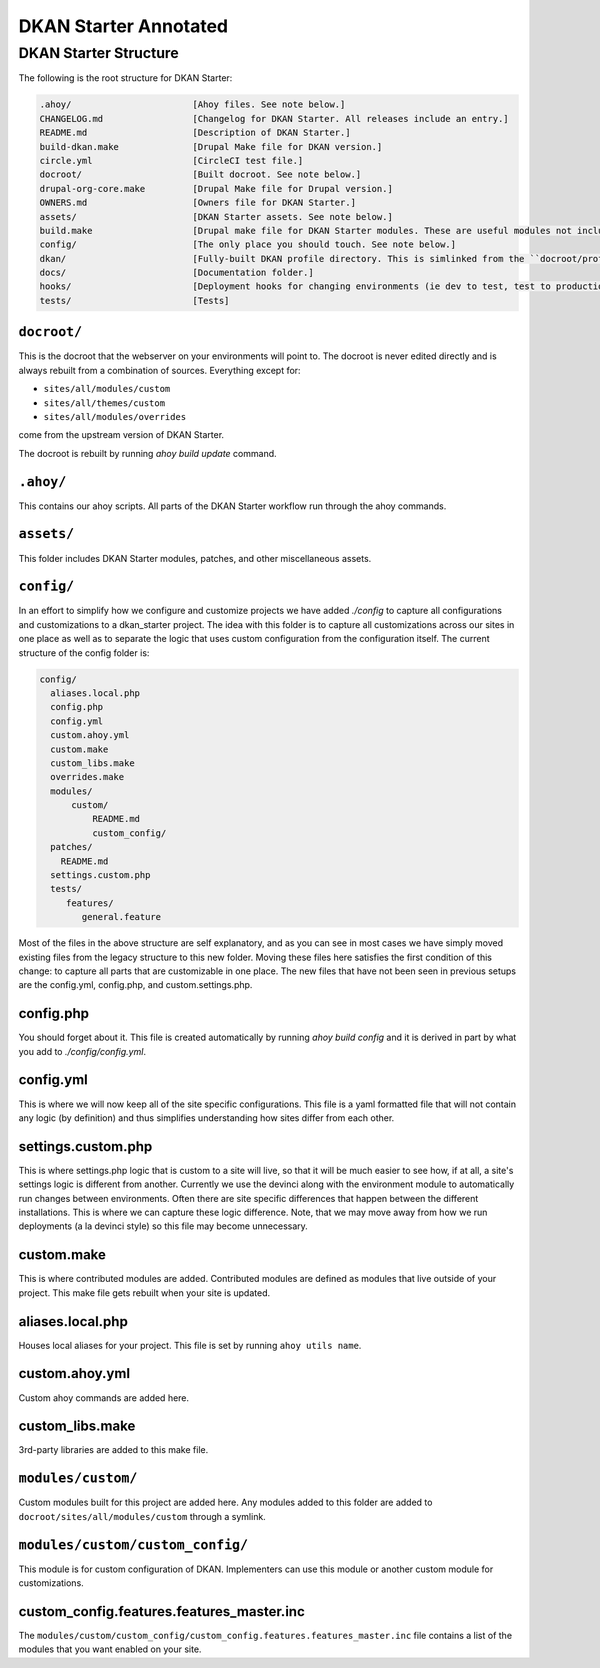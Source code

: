 DKAN Starter Annotated
----------------------


DKAN Starter Structure
^^^^^^^^^^^^^^^^^^^^^^

The following is the root structure for DKAN Starter:

.. code-block:: bash

  .ahoy/                       [Ahoy files. See note below.]
  CHANGELOG.md                 [Changelog for DKAN Starter. All releases include an entry.]
  README.md                    [Description of DKAN Starter.]
  build-dkan.make              [Drupal Make file for DKAN version.]
  circle.yml                   [CircleCI test file.]
  docroot/                     [Built docroot. See note below.]
  drupal-org-core.make         [Drupal Make file for Drupal version.]
  OWNERS.md                    [Owners file for DKAN Starter.]
  assets/                      [DKAN Starter assets. See note below.]
  build.make                   [Drupal make file for DKAN Starter modules. These are useful modules not included in DKAN.]
  config/                      [The only place you should touch. See note below.]
  dkan/                        [Fully-built DKAN profile directory. This is simlinked from the ``docroot/profiles/dkan`` folder.]
  docs/                        [Documentation folder.]
  hooks/                       [Deployment hooks for changing environments (ie dev to test, test to production)]
  tests/                       [Tests]


``docroot/``
~~~~~~~~~~~~

This is the docroot that the webserver on your environments will point to. The docroot is never edited directly and is always rebuilt from a combination of sources. Everything except for:

* ``sites/all/modules/custom``
* ``sites/all/themes/custom``
* ``sites/all/modules/overrides``

come from the upstream version of DKAN Starter.

The docroot is rebuilt by running *ahoy build update* command.

``.ahoy/``
~~~~~~~~~~

This contains our ahoy scripts. All parts of the DKAN Starter workflow run through the ahoy commands.

``assets/``
~~~~~~~~~~~

This folder includes DKAN Starter modules, patches, and other miscellaneous assets.

``config/``
~~~~~~~~~~~

In an effort to simplify how we configure and customize projects we have  added `./config` to capture all configurations and customizations to a dkan_starter project.
The idea with this folder is to capture all customizations across our sites in one place  as well as to separate the logic that uses custom configuration from the configuration itself.
The current structure of the config folder is:

.. code-block:: bash

  config/
    aliases.local.php
    config.php
    config.yml
    custom.ahoy.yml
    custom.make
    custom_libs.make
    overrides.make
    modules/
        custom/
            README.md
            custom_config/
    patches/
      README.md
    settings.custom.php
    tests/
       features/
          general.feature

Most of the files in the above structure are self explanatory, and as you can see in most cases we have simply moved existing files from the legacy structure to this new folder.  Moving these files here satisfies the first condition of this change: to capture all parts that are customizable in one place.
The new files that have not been seen in previous setups are the config.yml, config.php, and custom.settings.php.

config.php
~~~~~~~~~~~

You should forget about it.  This file is created automatically by running `ahoy build config` and it is derived in part by what you add to `./config/config.yml`.

config.yml
~~~~~~~~~~~

This is where we will now keep all of the site specific configurations.  This file is a yaml formatted file that will not contain any logic (by definition) and thus simplifies understanding how sites differ from each other.

settings.custom.php
~~~~~~~~~~~~~~~~~~~

This is where settings.php logic that is custom to a site will live, so that it will be much easier to see how, if at all, a site's settings logic is different from another.  Currently we use the devinci along with the environment module to automatically run changes between environments.  Often there are site specific differences that happen between the different installations.  This is where we can capture these logic difference.  Note, that we may move away from how we run deployments (a la devinci style) so this file may become unnecessary.

custom.make
~~~~~~~~~~~

This is where contributed modules are added. Contributed modules are defined as modules that live outside of your project. This make file gets rebuilt when your site is updated.

aliases.local.php
~~~~~~~~~~~~~~~~~

Houses local aliases for your project. This file is set by running ``ahoy utils name``.

custom.ahoy.yml
~~~~~~~~~~~~~~~

Custom ahoy commands are added here.

custom_libs.make
~~~~~~~~~~~~~~~~~~~~

3rd-party libraries are added to this make file.

``modules/custom/``
~~~~~~~~~~~~~~~~~~~

Custom modules built for this project are added here. Any modules added to this folder are added to ``docroot/sites/all/modules/custom`` through a symlink.

``modules/custom/custom_config/``
~~~~~~~~~~~~~~~~~~~~~~~~~~~~~~~~~

This module is for custom configuration of DKAN. Implementers can use this module or another custom module for customizations.

custom_config.features.features_master.inc
~~~~~~~~~~~~~~~~~~~~~~~~~~~~~~~~~~~~~~~~~~

The ``modules/custom/custom_config/custom_config.features.features_master.inc`` file contains a list of the modules that you want enabled on your site.
